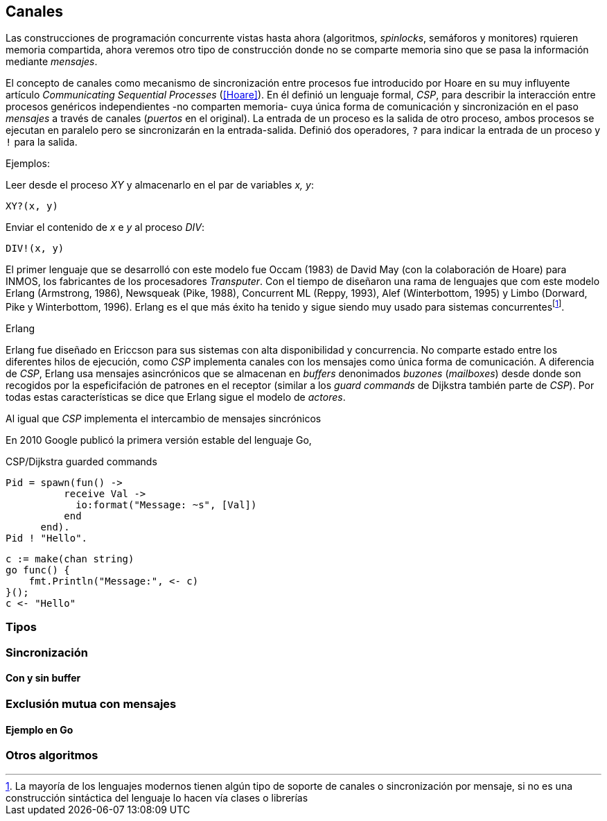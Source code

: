 [[channels]]
== Canales

Las construcciones de programación concurrente vistas hasta ahora (algoritmos, _spinlocks_, semáforos y monitores) rquieren memoria compartida, ahora veremos otro tipo de construcción donde no se comparte memoria sino que se pasa la información mediante _mensajes_.

El concepto de canales como mecanismo de sincronización entre procesos fue introducido por Hoare en su muy influyente artículo _Communicating Sequential Processes_ (<<Hoare>>). En él definió un lenguaje formal, _CSP_, para describir la interacción entre procesos genéricos independientes -no comparten memoria- cuya única forma de comunicación y sincronización en el paso _mensajes_ a través de canales (_puertos_ en el original). La entrada de un proceso es la salida de otro proceso, ambos procesos se ejecutan en paralelo pero se sincronizarán en la entrada-salida. Definió dos operadores, `?` para indicar la entrada de un proceso y `!` para la salida.

Ejemplos:

Leer desde el proceso _XY_ y almacenarlo en el par de variables _x, y_:

    XY?(x, y)

Enviar el contenido de _x_ e _y_ al proceso _DIV_:

    DIV!(x, y)


El primer lenguaje que se desarrolló con este modelo fue Occam (1983) de David May (con la colaboración de Hoare) para INMOS, los fabricantes de los procesadores _Transputer_. Con el tiempo de diseñaron una rama de lenguajes que com este modelo Erlang (Armstrong, 1986), Newsqueak (Pike, 1988), Concurrent ML (Reppy, 1993),  Alef (Winterbottom, 1995) y Limbo (Dorward, Pike y Winterbottom, 1996). Erlang es el que más éxito ha tenido y sigue siendo muy usado para sistemas concurrentesfootnote:[La mayoría de los lenguajes modernos tienen algún tipo de soporte de canales o sincronización por mensaje, si no es una construcción sintáctica del lenguaje lo hacen vía clases o librerías].

.Erlang
****
Erlang fue diseñado en Ericcson para sus sistemas con alta disponibilidad y concurrencia. No comparte estado entre los diferentes hilos de ejecución, como _CSP_ implementa canales con los mensajes como única forma de comunicación. A diferencia de _CSP_, Erlang usa mensajes asincrónicos que se almacenan en _buffers_ denonimados _buzones_ (_mailboxes_) desde donde son recogidos por la espeficifación de patrones en el receptor (similar a los _guard commands_ de Dijkstra también parte de _CSP_). Por todas estas características se dice que Erlang sigue el modelo de _actores_.
****


Al igual que _CSP_ implementa el intercambio de mensajes sincrónicos


En 2010 Google publicó la primera versión estable del lenguaje Go,



CSP/Dijkstra guarded commands

----
Pid = spawn(fun() ->
          receive Val ->
            io:format("Message: ~s", [Val])
          end
      end).
Pid ! "Hello".
----


----
c := make(chan string)
go func() {
    fmt.Println("Message:", <- c)
}();
c <- "Hello"
----

=== Tipos

=== Sincronización

==== Con y sin buffer

=== Exclusión mutua con mensajes

==== Ejemplo en Go

=== Otros algoritmos

////
gofmt  -w -tabs=false -tabwidth=4


http://www.slideshare.net/dabeaz/an-introduction-to-python-concurrency (para ver lo de mensajes)
////
